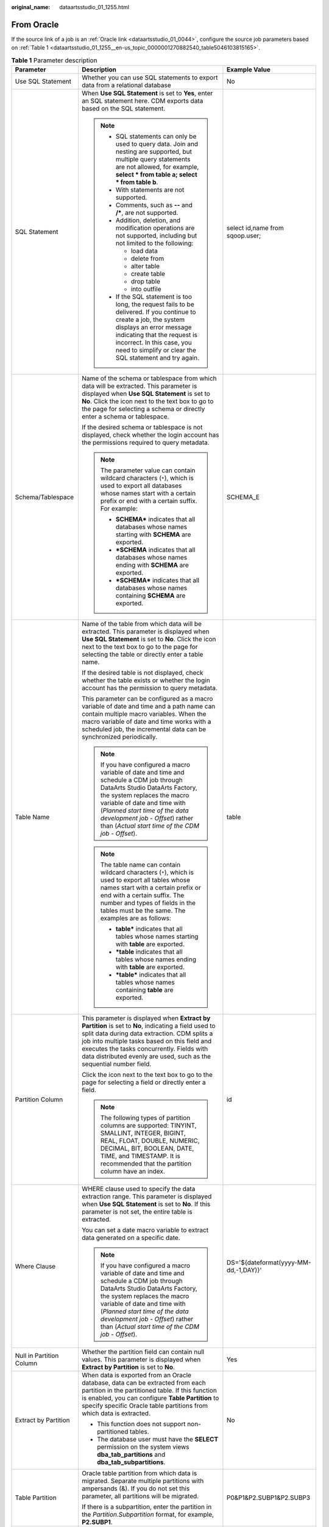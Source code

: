 :original_name: dataartsstudio_01_1255.html

.. _dataartsstudio_01_1255:

From Oracle
===========

If the source link of a job is an :ref:`Oracle link <dataartsstudio_01_0044>`, configure the source job parameters based on :ref:`Table 1 <dataartsstudio_01_1255__en-us_topic_0000001270882540_table5046103815165>`.

.. _dataartsstudio_01_1255__en-us_topic_0000001270882540_table5046103815165:

.. table:: **Table 1** Parameter description

   +---------------------------+----------------------------------------------------------------------------------------------------------------------------------------------------------------------------------------------------------------------------------------------------------------------------------------------------------------------------+---------------------------------------+
   | Parameter                 | Description                                                                                                                                                                                                                                                                                                                | Example Value                         |
   +===========================+============================================================================================================================================================================================================================================================================================================================+=======================================+
   | Use SQL Statement         | Whether you can use SQL statements to export data from a relational database                                                                                                                                                                                                                                               | No                                    |
   +---------------------------+----------------------------------------------------------------------------------------------------------------------------------------------------------------------------------------------------------------------------------------------------------------------------------------------------------------------------+---------------------------------------+
   | SQL Statement             | When **Use SQL Statement** is set to **Yes**, enter an SQL statement here. CDM exports data based on the SQL statement.                                                                                                                                                                                                    | select id,name from sqoop.user;       |
   |                           |                                                                                                                                                                                                                                                                                                                            |                                       |
   |                           | .. note::                                                                                                                                                                                                                                                                                                                  |                                       |
   |                           |                                                                                                                                                                                                                                                                                                                            |                                       |
   |                           |    -  SQL statements can only be used to query data. Join and nesting are supported, but multiple query statements are not allowed, for example, **select \* from table a; select \* from table b**.                                                                                                                       |                                       |
   |                           |    -  With statements are not supported.                                                                                                                                                                                                                                                                                   |                                       |
   |                           |    -  Comments, such as **--** and **/\***, are not supported.                                                                                                                                                                                                                                                             |                                       |
   |                           |    -  Addition, deletion, and modification operations are not supported, including but not limited to the following:                                                                                                                                                                                                       |                                       |
   |                           |                                                                                                                                                                                                                                                                                                                            |                                       |
   |                           |       -  load data                                                                                                                                                                                                                                                                                                         |                                       |
   |                           |       -  delete from                                                                                                                                                                                                                                                                                                       |                                       |
   |                           |       -  alter table                                                                                                                                                                                                                                                                                                       |                                       |
   |                           |       -  create table                                                                                                                                                                                                                                                                                                      |                                       |
   |                           |       -  drop table                                                                                                                                                                                                                                                                                                        |                                       |
   |                           |       -  into outfile                                                                                                                                                                                                                                                                                                      |                                       |
   |                           |                                                                                                                                                                                                                                                                                                                            |                                       |
   |                           |    -  If the SQL statement is too long, the request fails to be delivered. If you continue to create a job, the system displays an error message indicating that the request is incorrect. In this case, you need to simplify or clear the SQL statement and try again.                                                    |                                       |
   +---------------------------+----------------------------------------------------------------------------------------------------------------------------------------------------------------------------------------------------------------------------------------------------------------------------------------------------------------------------+---------------------------------------+
   | Schema/Tablespace         | Name of the schema or tablespace from which data will be extracted. This parameter is displayed when **Use SQL Statement** is set to **No**. Click the icon next to the text box to go to the page for selecting a schema or directly enter a schema or tablespace.                                                        | SCHEMA_E                              |
   |                           |                                                                                                                                                                                                                                                                                                                            |                                       |
   |                           | If the desired schema or tablespace is not displayed, check whether the login account has the permissions required to query metadata.                                                                                                                                                                                      |                                       |
   |                           |                                                                                                                                                                                                                                                                                                                            |                                       |
   |                           | .. note::                                                                                                                                                                                                                                                                                                                  |                                       |
   |                           |                                                                                                                                                                                                                                                                                                                            |                                       |
   |                           |    The parameter value can contain wildcard characters (``*``), which is used to export all databases whose names start with a certain prefix or end with a certain suffix. For example:                                                                                                                                   |                                       |
   |                           |                                                                                                                                                                                                                                                                                                                            |                                       |
   |                           |    -  **SCHEMA\*** indicates that all databases whose names starting with **SCHEMA** are exported.                                                                                                                                                                                                                         |                                       |
   |                           |    -  **\*SCHEMA** indicates that all databases whose names ending with **SCHEMA** are exported.                                                                                                                                                                                                                           |                                       |
   |                           |    -  **\*SCHEMA\*** indicates that all databases whose names containing **SCHEMA** are exported.                                                                                                                                                                                                                          |                                       |
   +---------------------------+----------------------------------------------------------------------------------------------------------------------------------------------------------------------------------------------------------------------------------------------------------------------------------------------------------------------------+---------------------------------------+
   | Table Name                | Name of the table from which data will be extracted. This parameter is displayed when **Use SQL Statement** is set to **No**. Click the icon next to the text box to go to the page for selecting the table or directly enter a table name.                                                                                | table                                 |
   |                           |                                                                                                                                                                                                                                                                                                                            |                                       |
   |                           | If the desired table is not displayed, check whether the table exists or whether the login account has the permission to query metadata.                                                                                                                                                                                   |                                       |
   |                           |                                                                                                                                                                                                                                                                                                                            |                                       |
   |                           | This parameter can be configured as a macro variable of date and time and a path name can contain multiple macro variables. When the macro variable of date and time works with a scheduled job, the incremental data can be synchronized periodically.                                                                    |                                       |
   |                           |                                                                                                                                                                                                                                                                                                                            |                                       |
   |                           | .. note::                                                                                                                                                                                                                                                                                                                  |                                       |
   |                           |                                                                                                                                                                                                                                                                                                                            |                                       |
   |                           |    If you have configured a macro variable of date and time and schedule a CDM job through DataArts Studio DataArts Factory, the system replaces the macro variable of date and time with (*Planned start time of the data development job* - *Offset*) rather than (*Actual start time of the CDM job* - *Offset*).       |                                       |
   |                           |                                                                                                                                                                                                                                                                                                                            |                                       |
   |                           | .. note::                                                                                                                                                                                                                                                                                                                  |                                       |
   |                           |                                                                                                                                                                                                                                                                                                                            |                                       |
   |                           |    The table name can contain wildcard characters (``*``), which is used to export all tables whose names start with a certain prefix or end with a certain suffix. The number and types of fields in the tables must be the same. The examples are as follows:                                                            |                                       |
   |                           |                                                                                                                                                                                                                                                                                                                            |                                       |
   |                           |    -  **table\*** indicates that all tables whose names starting with **table** are exported.                                                                                                                                                                                                                              |                                       |
   |                           |    -  **\*table** indicates that all tables whose names ending with **table** are exported.                                                                                                                                                                                                                                |                                       |
   |                           |    -  **\*table\*** indicates that all tables whose names containing **table** are exported.                                                                                                                                                                                                                               |                                       |
   +---------------------------+----------------------------------------------------------------------------------------------------------------------------------------------------------------------------------------------------------------------------------------------------------------------------------------------------------------------------+---------------------------------------+
   | Partition Column          | This parameter is displayed when **Extract by Partition** is set to **No**, indicating a field used to split data during data extraction. CDM splits a job into multiple tasks based on this field and executes the tasks concurrently. Fields with data distributed evenly are used, such as the sequential number field. | id                                    |
   |                           |                                                                                                                                                                                                                                                                                                                            |                                       |
   |                           | Click the icon next to the text box to go to the page for selecting a field or directly enter a field.                                                                                                                                                                                                                     |                                       |
   |                           |                                                                                                                                                                                                                                                                                                                            |                                       |
   |                           | .. note::                                                                                                                                                                                                                                                                                                                  |                                       |
   |                           |                                                                                                                                                                                                                                                                                                                            |                                       |
   |                           |    The following types of partition columns are supported: TINYINT, SMALLINT, INTEGER, BIGINT, REAL, FLOAT, DOUBLE, NUMERIC, DECIMAL, BIT, BOOLEAN, DATE, TIME, and TIMESTAMP. It is recommended that the partition column have an index.                                                                                  |                                       |
   +---------------------------+----------------------------------------------------------------------------------------------------------------------------------------------------------------------------------------------------------------------------------------------------------------------------------------------------------------------------+---------------------------------------+
   | Where Clause              | WHERE clause used to specify the data extraction range. This parameter is displayed when **Use SQL Statement** is set to **No**. If this parameter is not set, the entire table is extracted.                                                                                                                              | DS='${dateformat(yyyy-MM-dd,-1,DAY)}' |
   |                           |                                                                                                                                                                                                                                                                                                                            |                                       |
   |                           | You can set a date macro variable to extract data generated on a specific date.                                                                                                                                                                                                                                            |                                       |
   |                           |                                                                                                                                                                                                                                                                                                                            |                                       |
   |                           | .. note::                                                                                                                                                                                                                                                                                                                  |                                       |
   |                           |                                                                                                                                                                                                                                                                                                                            |                                       |
   |                           |    If you have configured a macro variable of date and time and schedule a CDM job through DataArts Studio DataArts Factory, the system replaces the macro variable of date and time with (*Planned start time of the data development job* - *Offset*) rather than (*Actual start time of the CDM job* - *Offset*).       |                                       |
   +---------------------------+----------------------------------------------------------------------------------------------------------------------------------------------------------------------------------------------------------------------------------------------------------------------------------------------------------------------------+---------------------------------------+
   | Null in Partition Column  | Whether the partition field can contain null values. This parameter is displayed when **Extract by Partition** is set to **No**.                                                                                                                                                                                           | Yes                                   |
   +---------------------------+----------------------------------------------------------------------------------------------------------------------------------------------------------------------------------------------------------------------------------------------------------------------------------------------------------------------------+---------------------------------------+
   | Extract by Partition      | When data is exported from an Oracle database, data can be extracted from each partition in the partitioned table. If this function is enabled, you can configure **Table Partition** to specify specific Oracle table partitions from which data is extracted.                                                            | No                                    |
   |                           |                                                                                                                                                                                                                                                                                                                            |                                       |
   |                           | -  This function does not support non-partitioned tables.                                                                                                                                                                                                                                                                  |                                       |
   |                           | -  The database user must have the **SELECT** permission on the system views **dba_tab_partitions** and **dba_tab_subpartitions**.                                                                                                                                                                                         |                                       |
   +---------------------------+----------------------------------------------------------------------------------------------------------------------------------------------------------------------------------------------------------------------------------------------------------------------------------------------------------------------------+---------------------------------------+
   | Table Partition           | Oracle table partition from which data is migrated. Separate multiple partitions with ampersands (&). If you do not set this parameter, all partitions will be migrated.                                                                                                                                                   | P0&P1&P2.SUBP1&P2.SUBP3               |
   |                           |                                                                                                                                                                                                                                                                                                                            |                                       |
   |                           | If there is a subpartition, enter the partition in the *Partition.Subpartition* format, for example, **P2.SUBP1**.                                                                                                                                                                                                         |                                       |
   +---------------------------+----------------------------------------------------------------------------------------------------------------------------------------------------------------------------------------------------------------------------------------------------------------------------------------------------------------------------+---------------------------------------+
   | Split Job                 | If this parameter is set to **Yes**, the job is split into multiple subjobs based on the value of **Job Split Field**, and the subjobs are executed concurrently.                                                                                                                                                          | Yes                                   |
   |                           |                                                                                                                                                                                                                                                                                                                            |                                       |
   |                           | .. note::                                                                                                                                                                                                                                                                                                                  |                                       |
   |                           |                                                                                                                                                                                                                                                                                                                            |                                       |
   |                           |    This parameter and parameters *Job Split Field*, *Minimum Split Field Value*, *Maximum Split Field Value*, and *Number of subjobs* are available only when the destination link is a DLI or Hive link.                                                                                                                  |                                       |
   +---------------------------+----------------------------------------------------------------------------------------------------------------------------------------------------------------------------------------------------------------------------------------------------------------------------------------------------------------------------+---------------------------------------+
   | Job Split Field           | Field used to split a job into multiple subjobs for concurrent execution. This parameter is available when **Split Job** is set to **Yes**.                                                                                                                                                                                | ``-``                                 |
   +---------------------------+----------------------------------------------------------------------------------------------------------------------------------------------------------------------------------------------------------------------------------------------------------------------------------------------------------------------------+---------------------------------------+
   | Minimum Split Field Value | Minimum value of **Job Split Field** during data extraction. This parameter is available when **Split Job** is set to **Yes**.                                                                                                                                                                                             | ``-``                                 |
   +---------------------------+----------------------------------------------------------------------------------------------------------------------------------------------------------------------------------------------------------------------------------------------------------------------------------------------------------------------------+---------------------------------------+
   | Maximum Split Field Value | Maximum value of **Job Split Field** during data extraction. This parameter is available when **Split Job** is set to **Yes**.                                                                                                                                                                                             | ``-``                                 |
   +---------------------------+----------------------------------------------------------------------------------------------------------------------------------------------------------------------------------------------------------------------------------------------------------------------------------------------------------------------------+---------------------------------------+
   | Number of subjobs         | Number of subjobs split from a job for concurrent execution based on the data range specified by the minimum and maximum values of **Job Split Field**. This parameter is available when **Split Job** is set to **Yes**.                                                                                                  | ``-``                                 |
   +---------------------------+----------------------------------------------------------------------------------------------------------------------------------------------------------------------------------------------------------------------------------------------------------------------------------------------------------------------------+---------------------------------------+

.. note::

   When an Oracle database is the migration source, if **Partitioning Field** or **Extract by Partition** is not configured, CDM automatically uses the ROWIDs to partition data.
